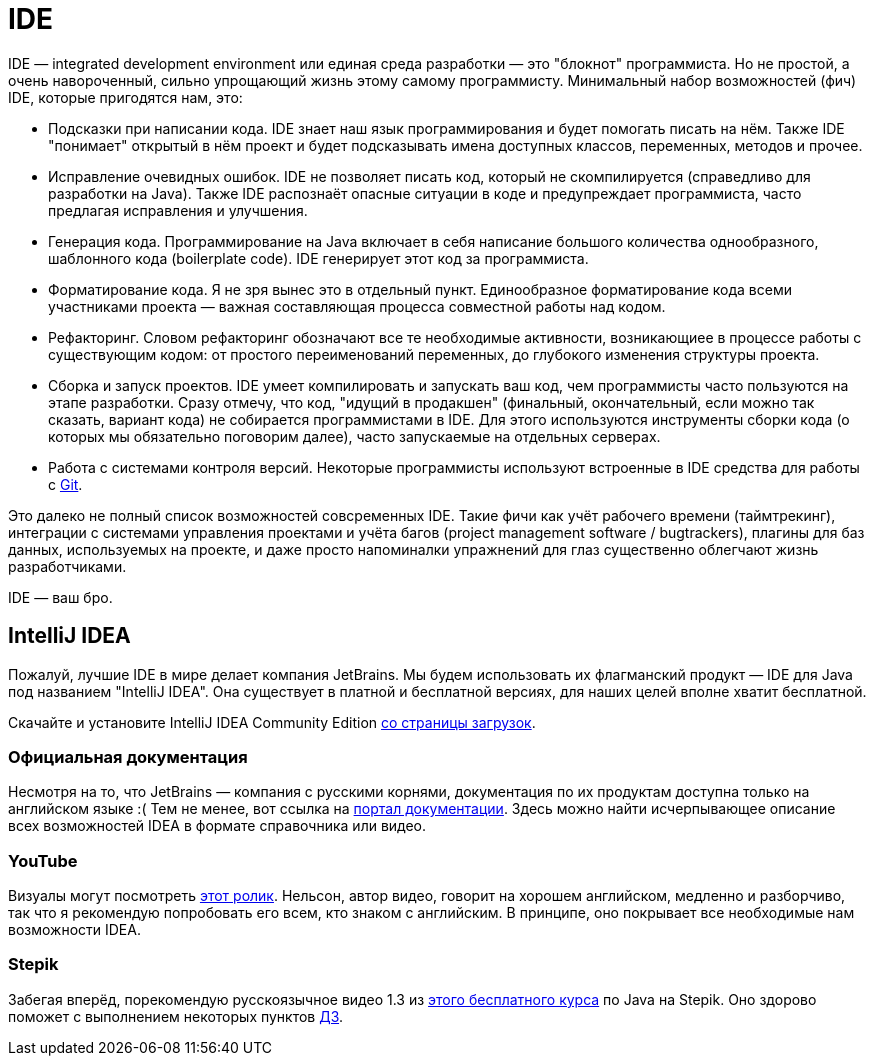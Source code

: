 = IDE

IDE — integrated development environment или eдиная среда разработки — это "блокнот" программиста.
Но не простой, а очень навороченный, сильно упрощающий жизнь этому самому программисту.
Минимальный набор возможностей (фич) IDE, которые пригодятся нам, это:

- Подсказки при написании кода.
IDE знает наш язык программирования и будет помогать писать на нём.
Также IDE "понимает" открытый в нём проект и будет подсказывать имена доступных классов, переменных, методов и прочее.
- Исправление очевидных ошибок.
IDE не позволяет писать код, который не скомпилируется (справедливо для разработки на Java).
Также IDE распознаёт опасные ситуации в коде и предупреждает программиста, часто предлагая исправления и улучшения.
- Генерация кода.
Программирование на Java включает в себя написание большого количества однообразного, шаблонного кода (boilerplate code).
IDE генерирует этот код за программиста.
- Форматирование кода.
Я не зря вынес это в отдельный пункт.
Единообразное форматирование кода всеми участниками проекта — важная составляющая процесса совместной работы над кодом.
- Рефакторинг.
Словом рефакторинг обозначают все те необходимые активности, возникающиее в процессе работы с существующим кодом: от простого переименований переменных, до глубокого изменения структуры проекта.
- Сборка и запуск проектов.
IDE умеет компилировать и запускать ваш код, чем программисты часто пользуются на этапе разработки.
Сразу отмечу, что код, "идущий в продакшен" (финальный, окончательный, если можно так сказать, вариант кода) не собирается программистами в IDE.
Для этого используются инструменты сборки кода (о которых мы обязательно поговорим далее), часто запускаемые на отдельных серверах.
- Работа с системами контроля версий.
Некоторые программисты используют встроенные в IDE средства для работы с link:git.adoc[Git].

Это далеко не полный список возможностей совсременных IDE.
Такие фичи как учёт рабочего времени (таймтрекинг), интеграции с системами управления проектами и учёта багов (project management software / bugtrackers), плагины для баз данных, используемых на проекте, и даже просто напоминалки упражнений для глаз существенно облегчают жизнь разработчиками.

IDE — ваш бро.

== IntelliJ IDEA

Пожалуй, лучшие IDE в мире делает компания JetBrains.
Мы будем использовать их флагманский продукт — IDE для Java под названием "IntelliJ IDEA".
Она существует в платной и бесплатной версиях, для наших целей вполне хватит бесплатной.

Скачайте и установите IntelliJ IDEA Community Edition https://www.jetbrains.com/ru-ru/idea/download[со страницы загрузок].

=== Официальная документация

Несмотря на то, что JetBrains — компания с русскими корнями, документация по их продуктам доступна только на английском языке :(
Тем не менее, вот ссылка на https://www.jetbrains.com/idea/resources[портал документации].
Здесь можно найти исчерпывающее описание всех возможностей IDEA в формате справочника или видео.

=== YouTube

Визуалы могут посмотреть https://youtu.be/yefmcX57Eyg[этот ролик].
Нельсон, автор видео, говорит на хорошем английском, медленно и разборчиво, так что я рекомендую попробовать его всем, кто знаком с английским.
В принципе, оно покрывает все необходимые нам возможности IDEA.

=== Stepik

Забегая вперёд, порекомендую русскоязычное видео 1.3 из https://stepik.org/course/187[этого бесплатного курса] по Java на Stepik.
Оно здорово поможет с выполнением некоторых пунктов link:ide_tasks.adoc[ДЗ].
